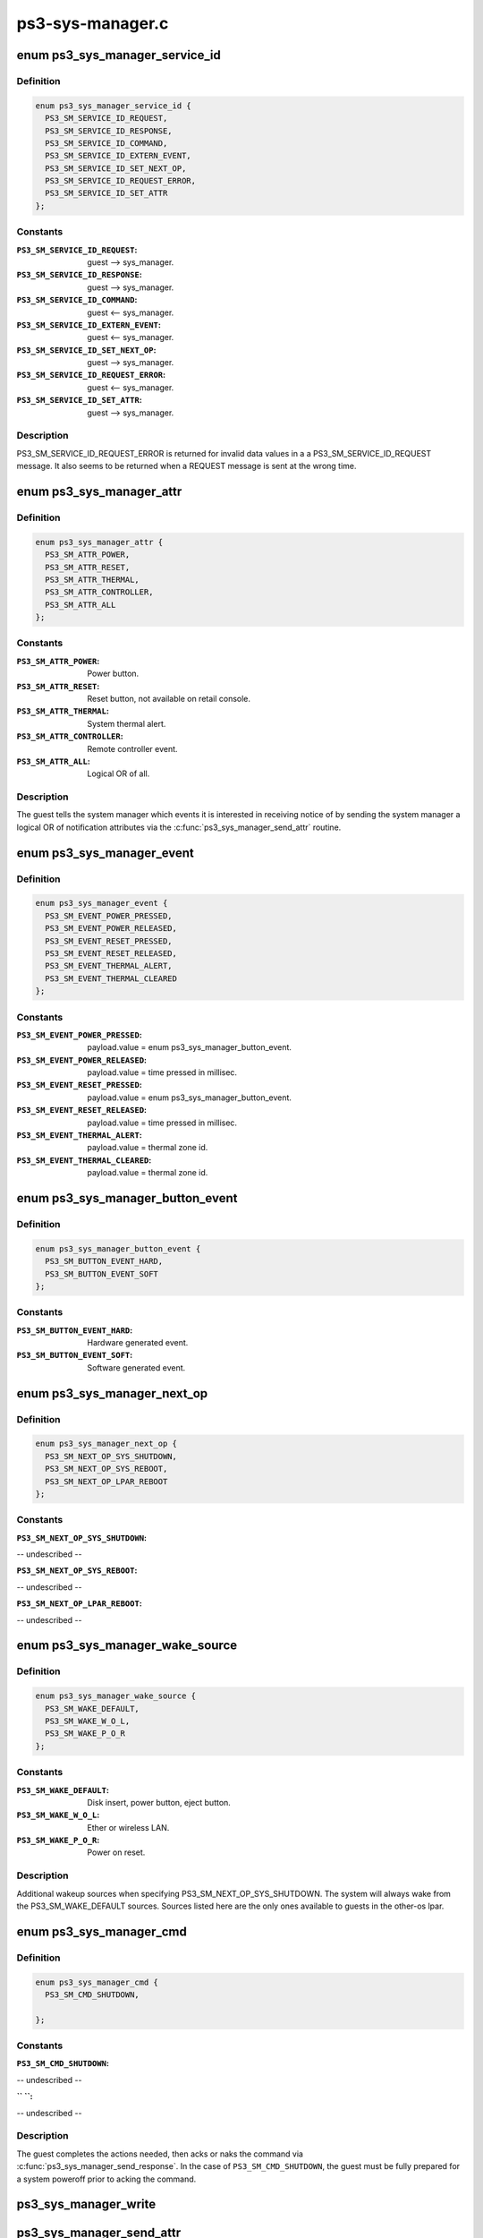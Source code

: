 .. -*- coding: utf-8; mode: rst -*-

=================
ps3-sys-manager.c
=================


.. _`ps3_sys_manager_service_id`:

enum ps3_sys_manager_service_id
===============================

.. c:type:: ps3_sys_manager_service_id

    Message header service_id.


.. _`ps3_sys_manager_service_id.definition`:

Definition
----------

.. code-block:: c

    enum ps3_sys_manager_service_id {
      PS3_SM_SERVICE_ID_REQUEST,
      PS3_SM_SERVICE_ID_RESPONSE,
      PS3_SM_SERVICE_ID_COMMAND,
      PS3_SM_SERVICE_ID_EXTERN_EVENT,
      PS3_SM_SERVICE_ID_SET_NEXT_OP,
      PS3_SM_SERVICE_ID_REQUEST_ERROR,
      PS3_SM_SERVICE_ID_SET_ATTR
    };


.. _`ps3_sys_manager_service_id.constants`:

Constants
---------

:``PS3_SM_SERVICE_ID_REQUEST``:
    guest --> sys_manager.

:``PS3_SM_SERVICE_ID_RESPONSE``:
    guest --> sys_manager.

:``PS3_SM_SERVICE_ID_COMMAND``:
    guest <-- sys_manager.

:``PS3_SM_SERVICE_ID_EXTERN_EVENT``:
    guest <-- sys_manager.

:``PS3_SM_SERVICE_ID_SET_NEXT_OP``:
    guest --> sys_manager.

:``PS3_SM_SERVICE_ID_REQUEST_ERROR``:
    guest <-- sys_manager.

:``PS3_SM_SERVICE_ID_SET_ATTR``:
    guest --> sys_manager.


.. _`ps3_sys_manager_service_id.description`:

Description
-----------

PS3_SM_SERVICE_ID_REQUEST_ERROR is returned for invalid data values in a
a PS3_SM_SERVICE_ID_REQUEST message.  It also seems to be returned when
a REQUEST message is sent at the wrong time.



.. _`ps3_sys_manager_attr`:

enum ps3_sys_manager_attr
=========================

.. c:type:: ps3_sys_manager_attr

    Notification attribute (bit position mask).


.. _`ps3_sys_manager_attr.definition`:

Definition
----------

.. code-block:: c

    enum ps3_sys_manager_attr {
      PS3_SM_ATTR_POWER,
      PS3_SM_ATTR_RESET,
      PS3_SM_ATTR_THERMAL,
      PS3_SM_ATTR_CONTROLLER,
      PS3_SM_ATTR_ALL
    };


.. _`ps3_sys_manager_attr.constants`:

Constants
---------

:``PS3_SM_ATTR_POWER``:
    Power button.

:``PS3_SM_ATTR_RESET``:
    Reset button, not available on retail console.

:``PS3_SM_ATTR_THERMAL``:
    System thermal alert.

:``PS3_SM_ATTR_CONTROLLER``:
    Remote controller event.

:``PS3_SM_ATTR_ALL``:
    Logical OR of all.


.. _`ps3_sys_manager_attr.description`:

Description
-----------

The guest tells the system manager which events it is interested in receiving
notice of by sending the system manager a logical OR of notification
attributes via the :c:func:`ps3_sys_manager_send_attr` routine.



.. _`ps3_sys_manager_event`:

enum ps3_sys_manager_event
==========================

.. c:type:: ps3_sys_manager_event

    External event type, reported by system manager.


.. _`ps3_sys_manager_event.definition`:

Definition
----------

.. code-block:: c

    enum ps3_sys_manager_event {
      PS3_SM_EVENT_POWER_PRESSED,
      PS3_SM_EVENT_POWER_RELEASED,
      PS3_SM_EVENT_RESET_PRESSED,
      PS3_SM_EVENT_RESET_RELEASED,
      PS3_SM_EVENT_THERMAL_ALERT,
      PS3_SM_EVENT_THERMAL_CLEARED
    };


.. _`ps3_sys_manager_event.constants`:

Constants
---------

:``PS3_SM_EVENT_POWER_PRESSED``:
    payload.value =
    enum ps3_sys_manager_button_event.

:``PS3_SM_EVENT_POWER_RELEASED``:
    payload.value = time pressed in millisec.

:``PS3_SM_EVENT_RESET_PRESSED``:
    payload.value =
    enum ps3_sys_manager_button_event.

:``PS3_SM_EVENT_RESET_RELEASED``:
    payload.value = time pressed in millisec.

:``PS3_SM_EVENT_THERMAL_ALERT``:
    payload.value = thermal zone id.

:``PS3_SM_EVENT_THERMAL_CLEARED``:
    payload.value = thermal zone id.


.. _`ps3_sys_manager_button_event`:

enum ps3_sys_manager_button_event
=================================

.. c:type:: ps3_sys_manager_button_event

    Button event payload values.


.. _`ps3_sys_manager_button_event.definition`:

Definition
----------

.. code-block:: c

    enum ps3_sys_manager_button_event {
      PS3_SM_BUTTON_EVENT_HARD,
      PS3_SM_BUTTON_EVENT_SOFT
    };


.. _`ps3_sys_manager_button_event.constants`:

Constants
---------

:``PS3_SM_BUTTON_EVENT_HARD``:
    Hardware generated event.

:``PS3_SM_BUTTON_EVENT_SOFT``:
    Software generated event.


.. _`ps3_sys_manager_next_op`:

enum ps3_sys_manager_next_op
============================

.. c:type:: ps3_sys_manager_next_op

    Operation to perform after lpar is destroyed.


.. _`ps3_sys_manager_next_op.definition`:

Definition
----------

.. code-block:: c

    enum ps3_sys_manager_next_op {
      PS3_SM_NEXT_OP_SYS_SHUTDOWN,
      PS3_SM_NEXT_OP_SYS_REBOOT,
      PS3_SM_NEXT_OP_LPAR_REBOOT
    };


.. _`ps3_sys_manager_next_op.constants`:

Constants
---------

:``PS3_SM_NEXT_OP_SYS_SHUTDOWN``:
-- undescribed --

:``PS3_SM_NEXT_OP_SYS_REBOOT``:
-- undescribed --

:``PS3_SM_NEXT_OP_LPAR_REBOOT``:
-- undescribed --


.. _`ps3_sys_manager_wake_source`:

enum ps3_sys_manager_wake_source
================================

.. c:type:: ps3_sys_manager_wake_source

    Next-op wakeup source (bit position mask).


.. _`ps3_sys_manager_wake_source.definition`:

Definition
----------

.. code-block:: c

    enum ps3_sys_manager_wake_source {
      PS3_SM_WAKE_DEFAULT,
      PS3_SM_WAKE_W_O_L,
      PS3_SM_WAKE_P_O_R
    };


.. _`ps3_sys_manager_wake_source.constants`:

Constants
---------

:``PS3_SM_WAKE_DEFAULT``:
    Disk insert, power button, eject button.

:``PS3_SM_WAKE_W_O_L``:
    Ether or wireless LAN.

:``PS3_SM_WAKE_P_O_R``:
    Power on reset.


.. _`ps3_sys_manager_wake_source.description`:

Description
-----------

Additional wakeup sources when specifying PS3_SM_NEXT_OP_SYS_SHUTDOWN.
The system will always wake from the PS3_SM_WAKE_DEFAULT sources.
Sources listed here are the only ones available to guests in the
other-os lpar.



.. _`ps3_sys_manager_cmd`:

enum ps3_sys_manager_cmd
========================

.. c:type:: ps3_sys_manager_cmd

    Command from system manager to guest.


.. _`ps3_sys_manager_cmd.definition`:

Definition
----------

.. code-block:: c

    enum ps3_sys_manager_cmd {
      PS3_SM_CMD_SHUTDOWN,
       
    };


.. _`ps3_sys_manager_cmd.constants`:

Constants
---------

:``PS3_SM_CMD_SHUTDOWN``:
-- undescribed --

:`` ``:
-- undescribed --


.. _`ps3_sys_manager_cmd.description`:

Description
-----------


The guest completes the actions needed, then acks or naks the command via
:c:func:`ps3_sys_manager_send_response`.  In the case of ``PS3_SM_CMD_SHUTDOWN``\ ,
the guest must be fully prepared for a system poweroff prior to acking the
command.



.. _`ps3_sys_manager_write`:

ps3_sys_manager_write
=====================

.. c:function:: int ps3_sys_manager_write (struct ps3_system_bus_device *dev, const struct ps3_sys_manager_header *header, const void *payload)

    Helper to write a two part message to the vuart.

    :param struct ps3_system_bus_device \*dev:

        *undescribed*

    :param const struct ps3_sys_manager_header \*header:

        *undescribed*

    :param const void \*payload:

        *undescribed*



.. _`ps3_sys_manager_send_attr`:

ps3_sys_manager_send_attr
=========================

.. c:function:: int ps3_sys_manager_send_attr (struct ps3_system_bus_device *dev, enum ps3_sys_manager_attr attr)

    Send a 'set attribute' to the system manager.

    :param struct ps3_system_bus_device \*dev:

        *undescribed*

    :param enum ps3_sys_manager_attr attr:

        *undescribed*



.. _`ps3_sys_manager_send_attr.description`:

Description
-----------




.. _`ps3_sys_manager_send_next_op`:

ps3_sys_manager_send_next_op
============================

.. c:function:: int ps3_sys_manager_send_next_op (struct ps3_system_bus_device *dev, enum ps3_sys_manager_next_op op, enum ps3_sys_manager_wake_source wake_source)

    Send a 'set next op' to the system manager.

    :param struct ps3_system_bus_device \*dev:

        *undescribed*

    :param enum ps3_sys_manager_next_op op:

        *undescribed*

    :param enum ps3_sys_manager_wake_source wake_source:

        *undescribed*



.. _`ps3_sys_manager_send_next_op.description`:

Description
-----------


Tell the system manager what to do after this lpar is destroyed.



.. _`ps3_sys_manager_send_request_shutdown`:

ps3_sys_manager_send_request_shutdown
=====================================

.. c:function:: int ps3_sys_manager_send_request_shutdown (struct ps3_system_bus_device *dev)

    Send 'request' to the system manager.

    :param struct ps3_system_bus_device \*dev:

        *undescribed*



.. _`ps3_sys_manager_send_request_shutdown.description`:

Description
-----------


The guest sends this message to request an operation or action of the system
manager.  The reply is a command message from the system manager.  In the
command handler the guest performs the requested operation.  The result of
the command is then communicated back to the system manager with a response
message.

Currently, the only supported request is the 'shutdown self' request.



.. _`ps3_sys_manager_send_response`:

ps3_sys_manager_send_response
=============================

.. c:function:: int ps3_sys_manager_send_response (struct ps3_system_bus_device *dev, u64 status)

    Send a 'response' to the system manager.

    :param struct ps3_system_bus_device \*dev:

        *undescribed*

    :param u64 status:
        zero = success, others fail.



.. _`ps3_sys_manager_send_response.description`:

Description
-----------

The guest sends this message to the system manager to acnowledge success or
failure of a command sent by the system manager.



.. _`ps3_sys_manager_handle_event`:

ps3_sys_manager_handle_event
============================

.. c:function:: int ps3_sys_manager_handle_event (struct ps3_system_bus_device *dev)

    Second stage event msg handler.

    :param struct ps3_system_bus_device \*dev:

        *undescribed*



.. _`ps3_sys_manager_handle_cmd`:

ps3_sys_manager_handle_cmd
==========================

.. c:function:: int ps3_sys_manager_handle_cmd (struct ps3_system_bus_device *dev)

    Second stage command msg handler.

    :param struct ps3_system_bus_device \*dev:

        *undescribed*



.. _`ps3_sys_manager_handle_cmd.description`:

Description
-----------



The system manager sends this in reply to a 'request' message from the guest.



.. _`ps3_sys_manager_handle_msg`:

ps3_sys_manager_handle_msg
==========================

.. c:function:: int ps3_sys_manager_handle_msg (struct ps3_system_bus_device *dev)

    First stage msg handler.

    :param struct ps3_system_bus_device \*dev:

        *undescribed*



.. _`ps3_sys_manager_handle_msg.description`:

Description
-----------


Can be called directly to manually poll vuart and pump message handler.



.. _`ps3_sys_manager_final_power_off`:

ps3_sys_manager_final_power_off
===============================

.. c:function:: void ps3_sys_manager_final_power_off (struct ps3_system_bus_device *dev)

    The final platform machine_power_off routine.

    :param struct ps3_system_bus_device \*dev:

        *undescribed*



.. _`ps3_sys_manager_final_power_off.description`:

Description
-----------


This routine never returns.  The routine disables asynchronous vuart reads
then spins calling :c:func:`ps3_sys_manager_handle_msg` to receive and acknowledge
the shutdown command sent from the system manager.  Soon after the
acknowledgement is sent the lpar is destroyed by the HV.  This routine
should only be called from :c:func:`ps3_power_off` through
ps3_sys_manager_ops.power_off.



.. _`ps3_sys_manager_final_restart`:

ps3_sys_manager_final_restart
=============================

.. c:function:: void ps3_sys_manager_final_restart (struct ps3_system_bus_device *dev)

    The final platform machine_restart routine.

    :param struct ps3_system_bus_device \*dev:

        *undescribed*



.. _`ps3_sys_manager_final_restart.description`:

Description
-----------


This routine never returns.  The routine disables asynchronous vuart reads
then spins calling :c:func:`ps3_sys_manager_handle_msg` to receive and acknowledge
the shutdown command sent from the system manager.  Soon after the
acknowledgement is sent the lpar is destroyed by the HV.  This routine
should only be called from :c:func:`ps3_restart` through ps3_sys_manager_ops.restart.



.. _`ps3_sys_manager_get_wol`:

ps3_sys_manager_get_wol
=======================

.. c:function:: int ps3_sys_manager_get_wol ( void)

    Get wake-on-lan setting.

    :param void:
        no arguments



.. _`ps3_sys_manager_set_wol`:

ps3_sys_manager_set_wol
=======================

.. c:function:: void ps3_sys_manager_set_wol (int state)

    Set wake-on-lan setting.

    :param int state:

        *undescribed*



.. _`ps3_sys_manager_work`:

ps3_sys_manager_work
====================

.. c:function:: void ps3_sys_manager_work (struct ps3_system_bus_device *dev)

    Asynchronous read handler.

    :param struct ps3_system_bus_device \*dev:

        *undescribed*



.. _`ps3_sys_manager_work.description`:

Description
-----------


Signaled when PS3_SM_RX_MSG_LEN_MIN bytes arrive at the vuart port.


